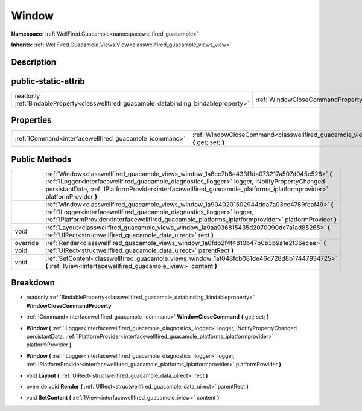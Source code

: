 .. _classwellfired_guacamole_views_window:

Window
=======

**Namespace:** :ref:`WellFired.Guacamole<namespacewellfired_guacamole>`

**Inherits:** :ref:`WellFired.Guacamole.Views.View<classwellfired_guacamole_views_view>`


Description
------------



public-static-attrib
---------------------

+------------------------------------------------------------------------------------------+---------------------------------------------------------------------------------------------------------------+
|readonly :ref:`BindableProperty<classwellfired_guacamole_databinding_bindableproperty>`   |:ref:`WindowCloseCommandProperty<classwellfired_guacamole_views_window_1a27437650f483eb77099a267e4e1d5603>`    |
+------------------------------------------------------------------------------------------+---------------------------------------------------------------------------------------------------------------+

Properties
-----------

+---------------------------------------------------------+----------------------------------------------------------------------------------------------------------------------------+
|:ref:`ICommand<interfacewellfired_guacamole_icommand>`   |:ref:`WindowCloseCommand<classwellfired_guacamole_views_window_1af514b9d126be6905bbbbee063a64e5c6>` **{** get; set; **}**   |
+---------------------------------------------------------+----------------------------------------------------------------------------------------------------------------------------+

Public Methods
---------------

+----------------+--------------------------------------------------------------------------------------------------------------------------------------------------------------------------------------------------------------------------------------------------------------------------------------------------------------------------+
|                |:ref:`Window<classwellfired_guacamole_views_window_1a6cc7b6e433f1da073217a507d045c528>` **(** :ref:`ILogger<interfacewellfired_guacamole_diagnostics_ilogger>` logger, INotifyPropertyChanged persistantData, :ref:`IPlatformProvider<interfacewellfired_guacamole_platforms_iplatformprovider>` platformProvider **)**   |
+----------------+--------------------------------------------------------------------------------------------------------------------------------------------------------------------------------------------------------------------------------------------------------------------------------------------------------------------------+
|                |:ref:`Window<classwellfired_guacamole_views_window_1a9040201502944dda7a03cc4789fcaf49>` **(** :ref:`ILogger<interfacewellfired_guacamole_diagnostics_ilogger>` logger, :ref:`IPlatformProvider<interfacewellfired_guacamole_platforms_iplatformprovider>` platformProvider **)**                                          |
+----------------+--------------------------------------------------------------------------------------------------------------------------------------------------------------------------------------------------------------------------------------------------------------------------------------------------------------------------+
|void            |:ref:`Layout<classwellfired_guacamole_views_window_1a9aa936815435d2070090dc7a1ad85265>` **(** :ref:`UIRect<structwellfired_guacamole_data_uirect>` rect **)**                                                                                                                                                             |
+----------------+--------------------------------------------------------------------------------------------------------------------------------------------------------------------------------------------------------------------------------------------------------------------------------------------------------------------------+
|override void   |:ref:`Render<classwellfired_guacamole_views_window_1a0fdb2f4f4810b47b0b3b9a1e2f36ecee>` **(** :ref:`UIRect<structwellfired_guacamole_data_uirect>` parentRect **)**                                                                                                                                                       |
+----------------+--------------------------------------------------------------------------------------------------------------------------------------------------------------------------------------------------------------------------------------------------------------------------------------------------------------------------+
|void            |:ref:`SetContent<classwellfired_guacamole_views_window_1af048fcb081de46d728d8b17447934725>` **(** :ref:`IView<interfacewellfired_guacamole_iview>` content **)**                                                                                                                                                          |
+----------------+--------------------------------------------------------------------------------------------------------------------------------------------------------------------------------------------------------------------------------------------------------------------------------------------------------------------------+

Breakdown
----------

.. _classwellfired_guacamole_views_window_1a27437650f483eb77099a267e4e1d5603:

- readonly :ref:`BindableProperty<classwellfired_guacamole_databinding_bindableproperty>` **WindowCloseCommandProperty** 

.. _classwellfired_guacamole_views_window_1af514b9d126be6905bbbbee063a64e5c6:

- :ref:`ICommand<interfacewellfired_guacamole_icommand>` **WindowCloseCommand** **{** get; set; **}**

.. _classwellfired_guacamole_views_window_1a6cc7b6e433f1da073217a507d045c528:

-  **Window** **(** :ref:`ILogger<interfacewellfired_guacamole_diagnostics_ilogger>` logger, INotifyPropertyChanged persistantData, :ref:`IPlatformProvider<interfacewellfired_guacamole_platforms_iplatformprovider>` platformProvider **)**

.. _classwellfired_guacamole_views_window_1a9040201502944dda7a03cc4789fcaf49:

-  **Window** **(** :ref:`ILogger<interfacewellfired_guacamole_diagnostics_ilogger>` logger, :ref:`IPlatformProvider<interfacewellfired_guacamole_platforms_iplatformprovider>` platformProvider **)**

.. _classwellfired_guacamole_views_window_1a9aa936815435d2070090dc7a1ad85265:

- void **Layout** **(** :ref:`UIRect<structwellfired_guacamole_data_uirect>` rect **)**

.. _classwellfired_guacamole_views_window_1a0fdb2f4f4810b47b0b3b9a1e2f36ecee:

- override void **Render** **(** :ref:`UIRect<structwellfired_guacamole_data_uirect>` parentRect **)**

.. _classwellfired_guacamole_views_window_1af048fcb081de46d728d8b17447934725:

- void **SetContent** **(** :ref:`IView<interfacewellfired_guacamole_iview>` content **)**

